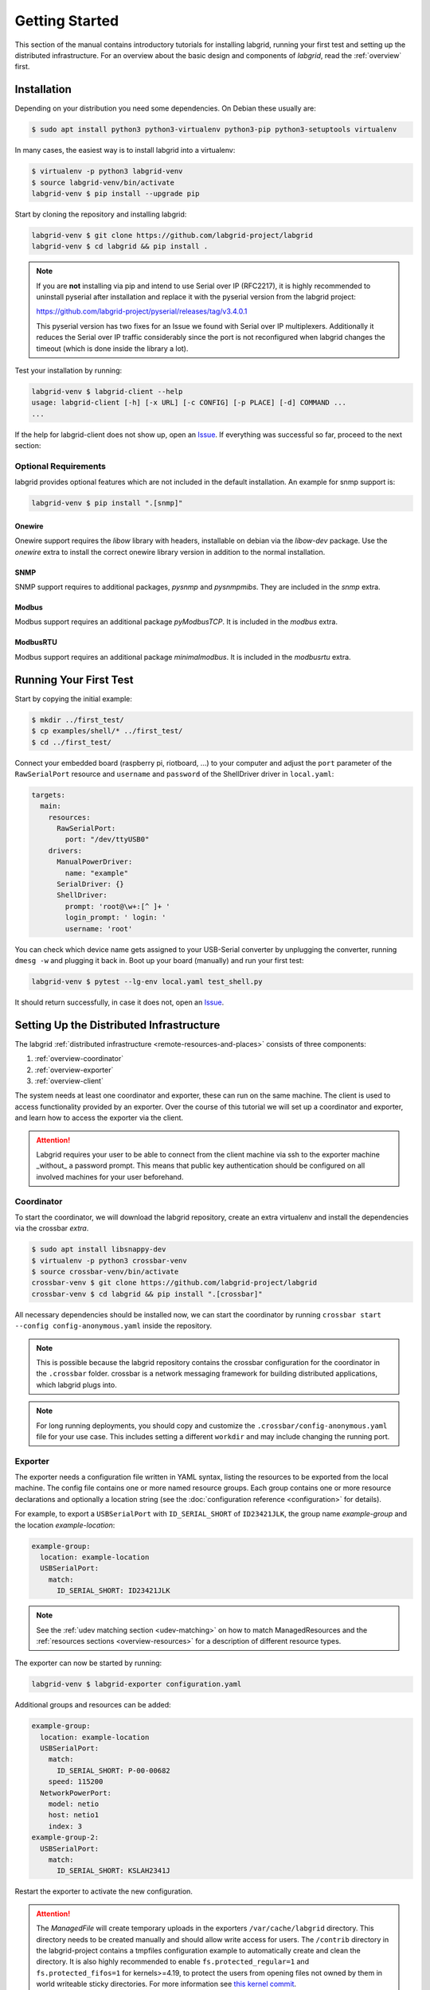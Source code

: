 Getting Started
===============

This section of the manual contains introductory tutorials for installing
labgrid, running your first test and setting up the distributed infrastructure.
For an overview about the basic design and components of `labgrid`, read the
:ref:`overview` first.

Installation
------------

Depending on your distribution you need some dependencies. On Debian these
usually are:

.. code-block:: bash

   $ sudo apt install python3 python3-virtualenv python3-pip python3-setuptools virtualenv


In many cases, the easiest way is to install labgrid into a virtualenv:

.. code-block:: bash

    $ virtualenv -p python3 labgrid-venv
    $ source labgrid-venv/bin/activate
    labgrid-venv $ pip install --upgrade pip

Start by cloning the repository and installing labgrid:

.. code-block:: bash

    labgrid-venv $ git clone https://github.com/labgrid-project/labgrid
    labgrid-venv $ cd labgrid && pip install .

.. note::
   If you are **not** installing via pip and intend to use Serial over IP
   (RFC2217), it is highly recommended to uninstall pyserial after installation
   and replace it with the pyserial version from the labgrid project:

   https://github.com/labgrid-project/pyserial/releases/tag/v3.4.0.1

   This pyserial version has two fixes for an Issue we found with Serial over IP
   multiplexers. Additionally it reduces the Serial over IP traffic considerably
   since the port is not reconfigured when labgrid changes the timeout (which is
   done inside the library a lot).


Test your installation by running:

.. code-block:: bash

    labgrid-venv $ labgrid-client --help
    usage: labgrid-client [-h] [-x URL] [-c CONFIG] [-p PLACE] [-d] COMMAND ...
    ...

If the help for labgrid-client does not show up, open an `Issue
<https://github.com/labgrid-project/labgrid/issues>`_. If everything was
successful so far, proceed to the next section:

Optional Requirements
~~~~~~~~~~~~~~~~~~~~~
labgrid provides optional features which are not included in the default
installation. An example for snmp support is:

.. code-block:: bash

    labgrid-venv $ pip install ".[snmp]"

Onewire
+++++++
Onewire support requires the `libow` library with headers, installable on debian
via the `libow-dev` package. Use the `onewire` extra to install the correct
onewire library version in addition to the normal installation.

SNMP
++++
SNMP support requires to additional packages, `pysnmp` and `pysnmpmibs`. They
are included in the `snmp` extra.

Modbus
++++++
Modbus support requires an additional package `pyModbusTCP`. It is included in
the `modbus` extra.

ModbusRTU
+++++++++
Modbus support requires an additional package `minimalmodbus`. It is included in
the `modbusrtu` extra.

Running Your First Test
-----------------------

Start by copying the initial example:

.. code-block:: bash

    $ mkdir ../first_test/
    $ cp examples/shell/* ../first_test/
    $ cd ../first_test/

Connect your embedded board (raspberry pi, riotboard, …) to your computer and
adjust the ``port`` parameter of the ``RawSerialPort`` resource and ``username``
and ``password`` of the ShellDriver driver in ``local.yaml``:

.. code-block:: yaml

    targets:
      main:
        resources:
          RawSerialPort:
            port: "/dev/ttyUSB0"
        drivers:
          ManualPowerDriver:
            name: "example"
          SerialDriver: {}
          ShellDriver:
            prompt: 'root@\w+:[^ ]+ '
            login_prompt: ' login: '
            username: 'root'


You can check which device name gets assigned to your USB-Serial converter by
unplugging the converter, running ``dmesg -w`` and plugging it back in. Boot up
your board (manually) and run your first test:

.. code-block:: bash

    labgrid-venv $ pytest --lg-env local.yaml test_shell.py

It should return successfully, in case it does not, open an `Issue
<https://github.com/labgrid-project/labgrid/issues>`_.

.. _remote-getting-started:

Setting Up the Distributed Infrastructure
-----------------------------------------

The labgrid :ref:`distributed infrastructure <remote-resources-and-places>`
consists of three components:

#. :ref:`overview-coordinator`
#. :ref:`overview-exporter`
#. :ref:`overview-client`

The system needs at least one coordinator and exporter, these can run on the
same machine. The client is used to access functionality provided by an
exporter. Over the course of this tutorial we will set up a coordinator and
exporter, and learn how to access the exporter via the client.

.. Attention::
   Labgrid requires your user to be able to connect from the client machine via
   ssh to the exporter machine _without_ a password prompt. This means that
   public key authentication should be configured on all involved machines for
   your user beforehand.

.. _remote-getting-started-coordinator:

Coordinator
~~~~~~~~~~~

To start the coordinator, we will download the labgrid repository, create an
extra virtualenv and install the dependencies via the crossbar `extra`.

.. code-block:: bash

    $ sudo apt install libsnappy-dev
    $ virtualenv -p python3 crossbar-venv
    $ source crossbar-venv/bin/activate
    crossbar-venv $ git clone https://github.com/labgrid-project/labgrid
    crossbar-venv $ cd labgrid && pip install ".[crossbar]"

All necessary dependencies should be installed now, we can start the coordinator
by running ``crossbar start --config config-anonymous.yaml`` inside the repository.

.. note:: This is possible because the labgrid repository contains the crossbar
          configuration for the coordinator in the ``.crossbar`` folder.
          crossbar is a network messaging framework for building distributed
          applications, which labgrid plugs into.

.. note:: For long running deployments, you should copy and customize the
	  ``.crossbar/config-anonymous.yaml`` file for your use case. This includes
	  setting a different ``workdir`` and may include changing the running
	  port.

Exporter
~~~~~~~~

The exporter needs a configuration file written in YAML syntax, listing
the resources to be exported from the local machine.
The config file contains one or more named resource groups.
Each group contains one or more resource declarations and optionally a location
string (see the :doc:`configuration reference <configuration>` for details).

For example, to export a ``USBSerialPort`` with ``ID_SERIAL_SHORT`` of
``ID23421JLK``, the group name `example-group` and the location
`example-location`:

.. code-block:: yaml

   example-group:
     location: example-location
     USBSerialPort:
       match:
         ID_SERIAL_SHORT: ID23421JLK

.. note:: See the :ref:`udev matching section <udev-matching>` on how to
          match ManagedResources and the
          :ref:`resources sections <overview-resources>` for a description of
          different resource types.

The exporter can now be started by running:

.. code-block:: bash

    labgrid-venv $ labgrid-exporter configuration.yaml

Additional groups and resources can be added:

.. code-block:: yaml

   example-group:
     location: example-location
     USBSerialPort:
       match:
         ID_SERIAL_SHORT: P-00-00682
       speed: 115200
     NetworkPowerPort:
       model: netio
       host: netio1
       index: 3
   example-group-2:
     USBSerialPort:
       match:
         ID_SERIAL_SHORT: KSLAH2341J

Restart the exporter to activate the new configuration.

.. Attention::
   The `ManagedFile` will create temporary uploads in the exporters
   ``/var/cache/labgrid`` directory. This directory needs to be created manually
   and should allow write access for users. The ``/contrib`` directory in the
   labgrid-project contains a tmpfiles configuration example to automatically
   create and clean the directory.
   It is also highly recommended to enable ``fs.protected_regular=1`` and
   ``fs.protected_fifos=1`` for kernels>=4.19, to protect the users from opening
   files not owned by them in world writeable sticky directories.
   For more information see `this kernel commit`_.

.. _`this kernel commit`: https://git.kernel.org/pub/scm/linux/kernel/git/torvalds/linux.git/commit/?id=30aba6656f

Client
~~~~~~

Finally we can test the client functionality, run:

.. code-block:: bash

    labgrid-venv $ labgrid-client resources
    kiwi/example-group/NetworkPowerPort
    kiwi/example-group/NetworkSerialPort
    kiwi/example-group-2/NetworkSerialPort

You can see the available resources listed by the coordinator. The groups
`example-group` and `example-group-2` should be available there.

To show more details on the exported resources, use ``-v`` (or ``-vv``):

.. code-block:: bash

    labgrid-venv $ labgrid-client -v resources
    Exporter 'kiwi':
      Group 'example-group' (kiwi/example-group/*):
        Resource 'NetworkPowerPort' (kiwi/example-group/NetworkPowerPort[/NetworkPowerPort]):
          {'acquired': None,
           'avail': True,
           'cls': 'NetworkPowerPort',
           'params': {'host': 'netio1', 'index': 3, 'model': 'netio'}}
    ...

You can now add a place with:

.. code-block:: bash

    labgrid-venv $ labgrid-client --place example-place create

And add resources to this place (``-p`` is short for ``--place``):

.. code-block:: bash

    labgrid-venv $ labgrid-client -p example-place add-match */example-group/*

Which adds the previously defined resource from the exporter to the place.
To interact with this place, it needs to be acquired first, this is done by

.. code-block:: bash

    labgrid-venv $ labgrid-client -p example-place acquire

Now we can connect to the serial console:

.. code-block:: bash

    labgrid-venv $ labgrid-client -p example-place console

.. note:: Using remote connection requires ``microcom`` installed on the host
   where the labgrid-client is called.

See :ref:`remote-usage` for some more advanced features.
For a complete reference have a look at the :doc:`labgrid-client(1) <man/client>`
man page.

Systemd files
~~~~~~~~~~~~~

Labgrid comes with several systemd files in :file:`contrib/systemd`:

- service files for coordinator and exporter
- tmpfiles.d file to regularly remove files uploaded to the exporter in
  :file:`/var/cache/labgrid`
- sysusers.d file to create the ``labgrid`` user and group, enabling members of
  the ``labgrid`` group to upload files to the exporter in :file:`/var/cache/labgrid`

Follow these instructions to install the systemd files on your machine(s):

#. Copy the service, tmpfiles.d and sysusers.d files to the respective
   installation paths of your distribution.
#. Adapt the ``ExecStart`` paths of the service files to the respective Python
   virtual environments of the coordinator and exporter.
#. Create the coordinator configuration file referenced in the ``ExecStart``
   option of the :file:`labgrid-coordinator.service` file by using
   :file:`.crossbar/config-anonymous.yaml` as a starting point. You most likely
   want to make sure that the ``workdir`` option matches the path given via the
   ``--cbdir`` option in the service file; see
   :ref:`remote-getting-started-coordinator` for further information.
#. Adjust the ``SupplementaryGroups`` option in the
   :file:`labgrid-exporter.service` file to your distribution so that the
   exporter gains read and write access on TTY devices (for ``ser2net``); most
   often, this group is called ``dialout`` or ``tty``.
#. Set the coordinator URL the exporter should connect to by overriding the
   exporter service file; i.e. execute ``systemctl edit
   labgrid-exporter.service`` and add the following snippet:

   .. code-block::

      [Service]
      Environment="LG_CROSSBAR=ws://<your-host>:<your-port>/ws"

#. Create the ``labgrid`` user and group:

   .. code-block:: console

      # systemd-sysusers

#. Reload the systemd manager configuration:

   .. code-block:: console

      # systemctl daemon-reload

#. Start the coordinator, if applicable:

   .. code-block:: console

      # systemctl start labgrid-coordinator

#. After creating the exporter configuration file referenced in the
   ``ExecStart`` option of the :file:`labgrid-exporter.service` file, start the
   exporter:

   .. code-block:: console

      # systemctl start labgrid-exporter

#. Optionally, for users being able to upload files to the exporter, add them
   to the `labgrid` group on the exporter machine:

   .. code-block:: console

      # usermod -a -G labgrid <user>

Using a Strategy
----------------

Strategies allow the labgrid library to automatically bring the board into a
defined state, e.g. boot through the bootloader into the Linux kernel and log in
to a shell. They have a few requirements:

- A driver implementing the ``PowerProtocol``, if no controllable infrastructure
  is available a ``ManualPowerDriver`` can be used.
- A driver implementing the ``LinuxBootProtocol``, usually a specific driver for
  the board's bootloader
- A driver implementing the ``CommandProtocol``, usually a ``ShellDriver`` with
  a ``SerialDriver`` below it.

labgrid ships with two builtin strategies, ``BareboxStrategy`` and
``UBootStrategy``. These can be used as a reference example for simple
strategies, more complex tests usually require the implementation of your own
strategies.

To use a strategy, add it and its dependencies to your configuration YAML,
retrieve it in your test and call the ``transition(status)`` function.
See the section about the various :ref:`shipped strategies <conf-strategies>`
for examples on this.

An example using the pytest plugin is provided under `examples/strategy`.
